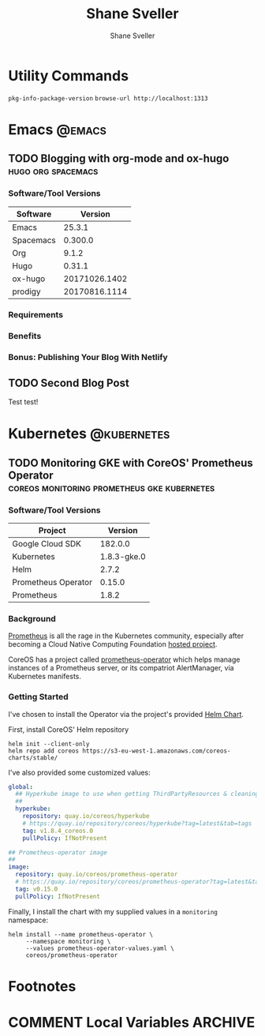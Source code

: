 #+TITLE: Shane Sveller
#+AUTHOR: Shane Sveller
#+HUGO_BASE_DIR: .
#+HUGO_SECTION: blog

* Utility Commands

~pkg-info-package-version~
~browse-url http://localhost:1313~

* Emacs                                                              :@emacs:
** TODO Blogging with org-mode and ox-hugo               :hugo:org:spacemacs:
   :PROPERTIES:
   :EXPORT_AUTHOR: Shane Sveller
   :EXPORT_DATE: 2017-12-12
   :EXPORT_FILE_NAME: blogging-with-org-mode-and-ox-hugo
   :EXPORT_HUGO_WEIGHT: auto
   :END:

*** Software/Tool Versions

| Software  |       Version |
|-----------+---------------|
| Emacs     |        25.3.1 |
| Spacemacs |       0.300.0 |
| Org       |         9.1.2 |
| Hugo      |        0.31.1 |
| ox-hugo   | 20171026.1402 |
| prodigy   | 20170816.1114 |

*** Requirements

*** Benefits

*** Bonus: Publishing Your Blog With Netlify

** TODO Second Blog Post
   :PROPERTIES:
   :EXPORT_AUTHOR: Shane Sveller
   :EXPORT_DATE: 2017-12-13
   :EXPORT_FILE_NAME: second-blog-post
   :EXPORT_HUGO_WEIGHT: auto
   :END:

Test test!
* Kubernetes                                                    :@kubernetes:
** TODO Monitoring GKE with CoreOS' Prometheus Operator :coreos:monitoring:prometheus:gke:kubernetes:
   :PROPERTIES:
   :EXPORT_AUTHOR: Shane Sveller
   :EXPORT_FILE_NAME: monitoring-gke-with-coreos-prometheus-operator
   :EXPORT_HUGO_WEIGHT: auto
   :END:

*** Software/Tool Versions

| Project             |     Version |
|---------------------+-------------|
| Google Cloud SDK    |     182.0.0 |
| Kubernetes          | 1.8.3-gke.0 |
| Helm                |       2.7.2 |
| Prometheus Operator |      0.15.0 |
| Prometheus          |       1.8.2 |

*** Background

[[https://prometheus.io/][Prometheus]] is all the rage in the Kubernetes community, especially after
becoming a Cloud Native Computing Foundation [[https://www.cncf.io/projects/][hosted project]].

CoreOS has a project called [[https://github.com/coreos/prometheus-operator][prometheus-operator]] which helps manage instances
of a Prometheus server, or its compatriot AlertManager, via Kubernetes manifests.

*** Getting Started

I've chosen to install the Operator via the project's provided [[https://github.com/coreos/prometheus-operator/tree/v0.15.0/helm/prometheus-operator][Helm Chart]].

First, install CoreOS' Helm repository

#+BEGIN_SRC shell-script
  helm init --client-only
  helm repo add coreos https://s3-eu-west-1.amazonaws.com/coreos-charts/stable/
#+END_SRC

I've also provided some customized values:

#+BEGIN_SRC yaml
  global:
    ## Hyperkube image to use when getting ThirdPartyResources & cleaning up
    ##
    hyperkube:
      repository: quay.io/coreos/hyperkube
      # https://quay.io/repository/coreos/hyperkube?tag=latest&tab=tags
      tag: v1.8.4_coreos.0
      pullPolicy: IfNotPresent

  ## Prometheus-operator image
  ##
  image:
    repository: quay.io/coreos/prometheus-operator
    # https://quay.io/repository/coreos/prometheus-operator?tag=latest&tab=tags
    tag: v0.15.0
    pullPolicy: IfNotPresent
#+END_SRC

Finally, I install the chart with my supplied values in a ~monitoring~ namespace:

#+BEGIN_SRC shell-script
  helm install --name prometheus-operator \
       --namespace monitoring \
       --values prometheus-operator-values.yaml \
       coreos/prometheus-operator
#+END_SRC
* Footnotes
* COMMENT Local Variables                                                   :ARCHIVE:
# Local Variables:
# eval: (add-hook 'after-save-hook #'org-hugo-export-subtree-to-md-after-save :append :local)
# End:
